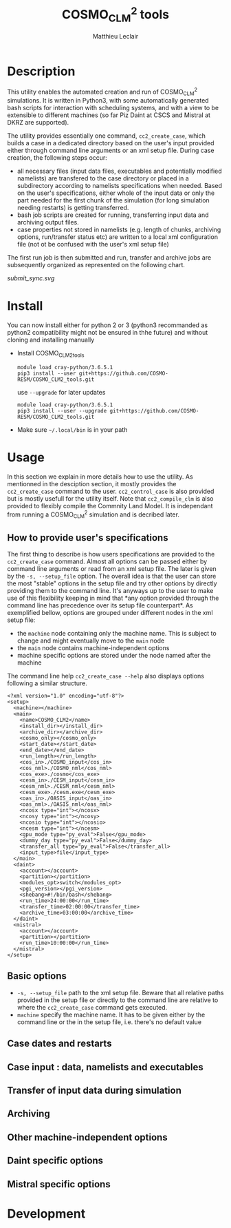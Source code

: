 # Created 2019-03-20 Wed 17:37
#+TITLE: COSMO_CLM^2 tools
#+AUTHOR: Matthieu Leclair
#+export_file_name: README
#+startup: overview

* Description
This utility enables the automated creation and run of COSMO_CLM^2
simulations. It is written in Python3, with some automatically
generated bash scripts for interaction with scheduling systems, and
with a view to be extensible to different machines (so far Piz Daint
at CSCS and Mistral at DKRZ are supported).

The utility provides essentially one command, =cc2_create_case=,
which builds a case in a dedicated directory based on the user's
input provided either through command line arguments or an xml setup
file. During case creation, the following steps occur:
- all necessary files (input data files, executables and potentially
  modified namelists) are transfered to the case directory or placed
  in a subdirectory according to namelists specifications when
  needed. Based on the user's specifications, either whole of the
  input data or only the part needed for the first chunk of the
  simulation (for long simulation needing restarts) is getting
  transferred.
- bash job scripts are created for running, transferring input data
  and archiving output files.
- case properties not stored in namelists (e.g. length of chunks,
  archiving options, run/transfer status etc) are written to a local
  xml configuration file (not ot be confused with the user's xml
  setup file)

The first run job is then submitted and run, transfer and archive
jobs are subsequently organized as represented on the following
chart.

#+caption: Schematics of jobs organization
#+name: fig:jobs_organization
[[submit_sync.svg]]

* Install
You can now install either for python 2 or 3 (python3 recommanded as
python2 compatibility might not be ensured in thhe future) and
without cloning and installing manually
- Install COSMO_CLM2_tools
  #+begin_src shell
    module load cray-python/3.6.5.1
    pip3 install --user git+https://github.com/COSMO-RESM/COSMO_CLM2_tools.git
  #+end_src
  use ~--upgrade~ for later updates
  #+begin_src shell
    module load cray-python/3.6.5.1
    pip3 install --user --upgrade git+https://github.com/COSMO-RESM/COSMO_CLM2_tools.git
  #+end_src
- Make sure =~/.local/bin= is in your path

* Usage
In this section we explain in more details how to use the
utility. As mentionned in the desciption section, it mostly provides
the ~cc2_create_case~ command to the user. ~cc2_control_case~ is
also provided but is mostly usefull for the utility itself. Note
that ~cc2_compile_clm~ is also provided to flexibly compile the
Commnity Land Model. It is independant from running a COSMO_CLM^2
simulation and is decribed later.

** How to provide user's specifications
The first thing to describe is how users specifications are
provided to the ~cc2_create_case~ command. Almost all options can
be passed either by command line arguments or read from an xml
setup file. The later is given by the ~-s, --setup_file~ option.
The overall idea is that the user can store the most "stable"
options in the setup file and try other options by directly
providing them to the command line. It's anyways up to the user to
make use of this flexibility keeping in mind that *any option
provided through the command line has precedence over its setup
file counterpart*. As exemplified bellow, options are grouped under
different nodes in the xml setup file:
- the ~machine~ node containing only the machine name. This is
  subject to change and might eventually move to the ~main~ node
- the ~main~ node contains machine-independent options
- machine specific options are stored under the node named after
  the machine
The command line help ~cc2_create_case --help~ also displays
options following a similar structure.

#+NAME example_setup_file
#+CAPTION example xml setup file
#+begin_src nxml
  <?xml version="1.0" encoding="utf-8"?>
  <setup>
    <machine></machine>
    <main>
      <name>COSMO_CLM2</name>
      <install_dir></install_dir>
      <archive_dir></archive_dir>
      <cosmo_only></cosmo_only>
      <start_date></start_date>
      <end_date></end_date>
      <run_length></run_length>
      <cos_in>./COSMO_input</cos_in>
      <cos_nml>./COSMO_nml</cos_nml>
      <cos_exe>./cosmo</cos_exe>
      <cesm_in>./CESM_input</cesm_in>
      <cesm_nml>./CESM_nml</cesm_nml>
      <cesm_exe>./cesm.exe</cesm_exe>
      <oas_in>./OASIS_input</oas_in>
      <oas_nml>./OASIS_nml</oas_nml>
      <ncosx type="int"></ncosx>
      <ncosy type="int"></ncosy>
      <ncosio type="int"></ncosio>
      <ncesm type="int"></ncesm>
      <gpu_mode type="py_eval">False</gpu_mode>
      <dummy_day type="py_eval">False</dummy_day>
      <transfer_all type="py_eval">False</transfer_all>
      <input_type>file</input_type>
    </main>
    <daint>
      <account></account>
      <partition></partition>
      <modules_opt>switch</modules_opt>
      <pgi_version></pgi_version>
      <shebang>#!/bin/bash</shebang>
      <run_time>24:00:00</run_time>
      <transfer_time>02:00:00</transfer_time>
      <archive_time>03:00:00</archive_time>
    </daint>
    <mistral>
      <account></account>
      <partition></partition>
      <run_time>10:00:00</run_time>
    </mistral>
  </setup>
#+end_src

** Basic options
- =-s, --setup_file= path to the xml setup file. Beware that all
  relative paths provided in the setup file or directly to the
  command line are relative to where the ~cc2_create_case~ command
  gets executed.
- =machine= specify the machine name. It has to be given either by
  the command line or the in the setup file, i.e. there's no
  default value

** Case dates and restarts

** Case input : data, namelists and executables

** Transfer of input data during simulation

** Archiving

** Other machine-independent options

** Daint specific options

** Mistral specific options

* Development
